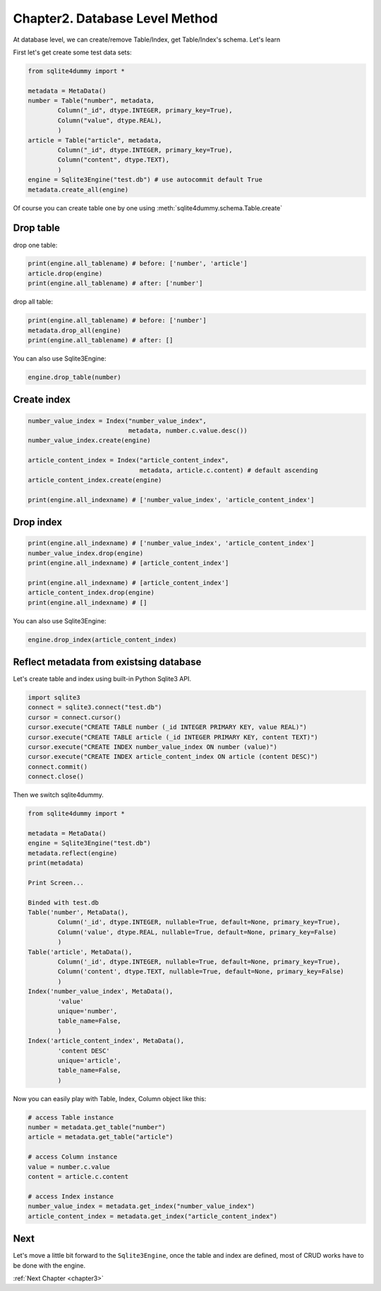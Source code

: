 .. _chapter2:

Chapter2. Database Level Method
================================================================================

At database level, we can create/remove Table/Index, get Table/Index's schema. Let's learn

First let's get create some test data sets:

.. code-block:: python

	from sqlite4dummy import *

	metadata = MetaData()
	number = Table("number", metadata,
		Column("_id", dtype.INTEGER, primary_key=True),
		Column("value", dtype.REAL),
		)
	article = Table("article", metadata,
		Column("_id", dtype.INTEGER, primary_key=True),
		Column("content", dtype.TEXT),
		)
	engine = Sqlite3Engine("test.db") # use autocommit default True
	metadata.create_all(engine)

Of course you can create table one by one using :meth:`sqlite4dummy.schema.Table.create`


Drop table
--------------------------------------------------------------------------------

drop one table:

.. code-block:: python
	
	print(engine.all_tablename) # before: ['number', 'article']
	article.drop(engine)
	print(engine.all_tablename) # after: ['number']

drop all table:

.. code-block:: python
	
	print(engine.all_tablename) # before: ['number']
	metadata.drop_all(engine)
	print(engine.all_tablename) # after: []

You can also use Sqlite3Engine:

.. code-block:: python

	engine.drop_table(number)


Create index
--------------------------------------------------------------------------------

.. code-block:: python
	
	number_value_index = Index("number_value_index", 
	                           metadata, number.c.value.desc())
	number_value_index.create(engine)

	article_content_index = Index("article_content_index", 
	                              metadata, article.c.content) # default ascending
	article_content_index.create(engine)

	print(engine.all_indexname) # ['number_value_index', 'article_content_index']


Drop index
--------------------------------------------------------------------------------

.. code-block:: python
	
	print(engine.all_indexname) # ['number_value_index', 'article_content_index']
	number_value_index.drop(engine)
	print(engine.all_indexname) # [article_content_index']

	print(engine.all_indexname) # [article_content_index']
	article_content_index.drop(engine)
	print(engine.all_indexname) # []

You can also use Sqlite3Engine:

.. code-block:: python

	engine.drop_index(article_content_index)


Reflect metadata from existsing database
--------------------------------------------------------------------------------

Let's create table and index using built-in Python Sqlite3 API.

.. code-block:: python

	import sqlite3
	connect = sqlite3.connect("test.db")
	cursor = connect.cursor()
	cursor.execute("CREATE TABLE number (_id INTEGER PRIMARY KEY, value REAL)")
	cursor.execute("CREATE TABLE article (_id INTEGER PRIMARY KEY, content TEXT)")
	cursor.execute("CREATE INDEX number_value_index ON number (value)")
	cursor.execute("CREATE INDEX article_content_index ON article (content DESC)")
	connect.commit()
	connect.close()

Then we switch sqlite4dummy.

.. code-block:: python

	from sqlite4dummy import *

	metadata = MetaData()
	engine = Sqlite3Engine("test.db")
	metadata.reflect(engine)
	print(metadata)

	Print Screen...

	Binded with test.db
	Table('number', MetaData(), 
		Column('_id', dtype.INTEGER, nullable=True, default=None, primary_key=True),
		Column('value', dtype.REAL, nullable=True, default=None, primary_key=False)
		)
	Table('article', MetaData(), 
		Column('_id', dtype.INTEGER, nullable=True, default=None, primary_key=True),
		Column('content', dtype.TEXT, nullable=True, default=None, primary_key=False)
		)
	Index('number_value_index', MetaData(), 
		'value'
		unique='number',
		table_name=False,
		)
	Index('article_content_index', MetaData(), 
		'content DESC'
		unique='article',
		table_name=False,
		)

Now you can easily play with Table, Index, Column object like this:

.. code-block:: python

	# access Table instance
	number = metadata.get_table("number")
	article = metadata.get_table("article")

	# access Column instance
	value = number.c.value
	content = article.c.content

	# access Index instance
	number_value_index = metadata.get_index("number_value_index")
	article_content_index = metadata.get_index("article_content_index")


Next
--------------------------------------------------------------------------------

Let's move a little bit forward to the ``Sqlite3Engine``, once the table and index are defined, most of CRUD works have to be done with the engine.

:ref:`Next Chapter <chapter3>`